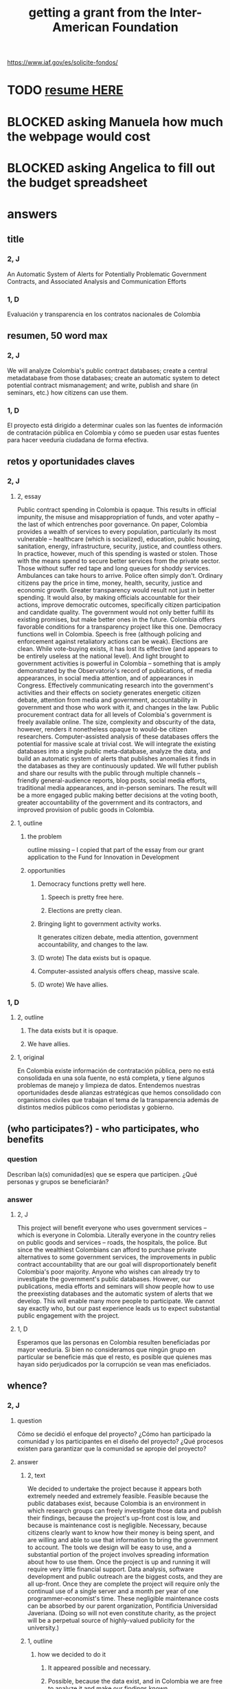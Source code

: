 :PROPERTIES:
:ID:       5ff764f6-74c0-4151-a68f-7d4fb2a9be23
:ROAM_ALIASES: "grant \ Inter-American Foundation && ofiscal"
:END:
#+title: getting a grant from the Inter-American Foundation
https://www.iaf.gov/es/solicite-fondos/
* TODO [[id:dfb1c9d7-4a0f-424c-929a-35ddf323b50e][resume HERE]]
* BLOCKED asking Manuela how much the webpage would cost
* BLOCKED asking Angelica to fill out the budget spreadsheet
* answers
** title
*** 2, J
    An Automatic System of Alerts for Potentially Problematic Government Contracts, and Associated Analysis and Communication Efforts
*** 1, D
    Evaluación y transparencia en los contratos nacionales de Colombia
** resumen, 50 word max
*** 2, J
    We will analyze Colombia's public contract databases; create a central metadatabase from those databases; create an automatic system to detect potential contract mismanagement; and write, publish and share (in seminars, etc.) how citizens can use them.
*** 1, D
    El proyecto está dirigido a determinar cuales son las fuentes de información de contratación pública en Colombia y cómo se pueden usar estas fuentes para hacer veeduría ciudadana de forma efectiva.
** retos y oportunidades claves
*** 2, J
***** 2, essay
      Public contract spending in Colombia is opaque. This results in official impunity, the misuse and misappropriation of funds, and voter apathy – the last of which entrenches poor governance.
      On paper, Colombia provides a wealth of services to every population, particularly its most vulnerable – healthcare (which is socialized), education, public housing, sanitation, energy, infrastructure, security, justice, and countless others. In practice, however, much of this spending is wasted or stolen. Those with the means spend to secure better services from the private sector. Those without suffer red tape and long queues for shoddy services. Ambulances can take hours to arrive. Police often simply don't. Ordinary citizens pay the price in time, money, health, security, justice and economic growth.
      Greater transparency would result not just in better spending. It would also, by making officials accountable for their actions, improve democratic outcomes, specifically citizen participation and candidate quality. The government would not only better fulfill its existing promises, but make better ones in the future.
      Colombia offers favorable conditions for a transparency project like this one. Democracy functions well in Colombia. Speech is free (although policing and enforcement against retaliatory actions can be weak). Elections are clean. While vote-buying exists, it has lost its effective (and appears to be entirely useless at the national level). And light brought to government activities is powerful in Colombia -- something that is amply demonstrated by the Observatorio's record of publications, of media appearances, in social media attention, and of appearances in Congress. Effectively communicating research into the government's activities and their effects on society generates energetic citizen debate, attention from media and government, accountability in government and those who work with it, and changes in the law.
      Public procurement contract data for all levels of Colombia's government is freely available online. The size, complexity and obscurity of the data, however, renders it nonetheless opaque to would-be citizen researchers. Computer-assisted analysis of these databases offers the potential for massive scale at trivial cost.
      We will integrate the existing databases into a single public meta-database, analyze the data, and build an automatic system of alerts that publishes anomalies it finds in the databases as they are continuously updated. We will futher publish and share our results with the public through multiple channels -- friendly general-audience reports, blog posts, social media efforts, traditional media appearances, and in-person seminars. The result will be a more engaged public making better decisions at the voting booth, greater accountability of the government and its contractors, and improved provision of public goods in Colombia.
***** 1, outline
****** the problem
       outline missing -- I copied that part of the essay
       from our grant application to
       the Fund for Innovation in Development
****** opportunities
******* Democracy functions pretty well here.
******** Speech is pretty free here.
******** Elections are pretty clean.
******* Bringing light to government activity works.
	It generates citizen debate, media attention, government accountability, and changes to the law.
******* (D wrote) The data exists but is opaque.
******* Computer-assisted analysis offers cheap, massive scale.
******* (D wrote) We have allies.
*** 1, D
**** 2, outline
***** The data exists but it is opaque.
***** We have allies.
**** 1, original
     En Colombia existe información de contratación pública, pero no está consolidada en una sola fuente, no está completa, y tiene algunos problemas de manejo y limpieza de datos. Entendemos nuestras oportunidades desde alianzas estratégicas que hemos consolidado con organismos civiles que trabajan el tema de la transparencia además de distintos medios públicos como periodistas y gobierno.
** (who participates?) - who participates, who benefits
*** question
    Describan la(s) comunidad(es) que se espera que participen. ¿Qué personas y grupos se beneficiarán?
*** answer
**** 2, J
     This project will benefit everyone who uses government services -- which is everyone in Colombia. Literally everyone in the country relies on public goods and services -- roads, the hospitals, the police. But since the wealthiest Colombians can afford to purchase private alternatives to some government services, the improvements in public contract accountability that are our goal will disproportionately benefit Colombia's poor majority.
     Anyone who wishes can already try to investigate the government's public databases. However, our publications, media efforts and seminars will show people how to use the preexisting databases and the automatic system of alerts that we develop. This will enable many more people to participate. We cannot say exactly who, but our past experience leads us to expect substantial public engagement with the project.
**** 1, D
     Esperamos que las personas en Colombia resulten beneficiadas por mayor veeduría. Si bien no consideramos que ningún grupo en particular se beneficie más que el resto, es posible que quienes mas hayan sido perjudicados por la corrupción se vean mas eneficiados.
** whence?
*** 2, J
**** question
      Cómo se decidió el enfoque del proyecto? ¿Cómo han participado la comunidad y los participantes en el diseño del proyecto? ¿Qué procesos existen para garantizar que la comunidad se apropie del proyecto?
**** answer
***** 2, text
      We decided to undertake the project because it appears both extremely needed and extremely feasible. Feasible because the public databases exist, because Colombia is an environment in which research groups can freely investigate those data and publish their findings, because the project's up-front cost is low, and because is maintenance cost is negligible. Necessary, because citizens clearly want to know how their money is being spent, and are willing and able to use that information to bring the government to account.
      The tools we design will be easy to use, and a substantial portion of the project involves spreading information about how to use them. Once the project is up and running it will require very little financial support. Data analysis, software development and public outreach are the biggest costs, and they are all up-front. Once they are complete the project will require only the continual use of a single server and a month per year of one programmer-economist's time. These negligible maintenance costs can be absorbed by our parent organization, Pontificia Universidad Javeriana. (Doing so will not even constitute charity, as the project will be a perpetual source of highly-valued publicity for the university.)
***** 1, outline
****** how we decided to do it
******* It appeared possible and necessary.
******* Possible, because the data exist, and in Colombia we are free to analyze it and make our findings known.
******* Necessary, because citizens want to know where their money is being spent.
****** how will the community take ownership of it
******* it will be easy to use
******* we will explain how
******* It will be cheap to maintain, requiring no additional outside funding.
*** 1, D
**** 2, outline
***** our motivation
****** The information was missing.
***** how will the community take ownership of it
****** it will be easy to use
****** we will explain how
**** 1, text
     La decisión del enfoque la percibimos por la ausencia de información que encontramos en otros proyectos. La necesidad de información nos interesó en centralizar y estudiar las estructuras de contratación pública en Colombia.
     Esperamos que la comunidad utilice los recursos que proveamos para hacer veeduría ciudadana. Para esto nos dedicaremos a que las herramientas sean fáciles de usar y brindar apoyo técnico y talleres explicativos a los y las ciudadanas.
** principal activities
*** 3, J, text
    The first stage of the project is to assemble a meta-database integrating the data from Colombia's many public databases of public contracts. Once the meta-database is in place, a number of analytical and engineering can proceed in parallel:
    (-) Manually study the data, especially its summary statistics and instances of outliers.
    (-) Use econometrics and machine-learning to identify patterns of suspicious contract acitivity, such as contracts that are highly overvalued relative to others with similar deliverables.
    (-) Develop a system to automatically run such detection algorithms and publish its results online.
    (-) Make our meta-database and the automatically detected anomalies available online, and build a user interface for the public to access them.
    Thoward the end of those analytical and engineering tasks, we will begin a communication campaign similar to the many we have already executed. We will publish an illustrated layperson's guide to navigating both our primary sources and the meta-database we will have made available. We will provide blog posts and engage in informal social media efforts. We will communicate with the media and lawmakers. We will host seminars and colloquia.
    Once these efforts are complete, we expect citizens to use our tools to oversee government activities, and for the government and its contractors to be highly aware of that oversight, and to act accordingly.
*** 2, J, outline
**** Collect data.
**** Integrate data.
**** Automate the data update process.
     Econometrics, ML
**** Analyze data.
**** Determine signatures of contract mismanagement.
**** Automate the search for potential contract mismanagement.
**** Design a public-facing user interface for our centralized DB and its automatic mismanagement search results.
**** Communicate
***** Publish our results.
***** Push our results to the press.
***** Give seminars and colloquia.
*** 1, D, text
    En primer lugar estructurar la información de contratación pública existente y consolidarla. En segundo lugar realizar tres tareas paralelas: 1. Desarrollar técnicas para actualizar los datos encontrados de forma automática. 2. Reconocer la información en las bases consolidadas a través de estadísticas descriptivas, realizar modelos de econometría y aprendizaje de maquina para reconocer estructuras dentro de los datos y encontrar datos extraños. 3.Diseñar una interfaz para publicar los resultados actualizados de forma frecuente. Por último realizaremos la publicación del ejercicio.
** other groups involved
   The Observatorio Fiscal will bear sole responsibility for the project’s execution.
** what changes do we expect? how will we recognize success?
*** 2, J
**** 2, text
     :PROPERTIES:
     :ID:       dfb1c9d7-4a0f-424c-929a-35ddf323b50e
     :END:
     Upon completion of this project, we expect Colombia's citizenry to understand how to exercise oversight of public contracts, by using both the existing government-provided tools and the ones we will design, and to engage in such oversight. As a result, we expect government to recognize an increased political risk of contract mismanagement, and as a result, that contracts will be better managed.
     The result should be better provision of essential services such as healthcare, education, infrastructure, public safety, and a corresponding increase in citizen welfare and economic output.
     We will measure the program's effectiveness experimentally. Since public contracts are local, we can make the project available in some places and not others. After executing a power study to determine an appropriate size for it, we will randomly select a group of control localities for which we will withhold data. By monitoring for differences in suspicious contract activity in the treatment and control groups, we will be able to generate a useful measure of the program's effectiveness.
     There are certain aspects of the program, such as the publication of laymens' guides to the oversight process, that cannot be restricted to certain regions. If those aspects are effective as well, then the experiment will yield an underestimate of the program's effectiveness. This will bolster our case, if (as we expect) the experiment reveals a meaningful difference between the treatment and control groups.
**** 1, outline
***** citizens identify contract mismanagement
      using our tools and those already provided by the govt
***** contract mismanagement carries greater political risk
***** contracts are managed better
***** effects of that
****** healthcare
****** infrastructure
****** education
****** public safety
*** 1, D
**** 2, outline
***** citizens use our tools to find contract mismanagement
**** 1, text
     Esperamos que las herramientas sean utilizadas por la ciudadanía para describir sus procesos locales y encontrar casos extraños o sospechosos. El desarrollo de los modelos, bases de datos e interfaz gráfica mostrará que tuvimos éxito en el desarrollo. Los resultados por parte de la ciudadanía en hacer veeduría efectiva mostrará si tenemos éxito en los ideales.
** how to handle risks and opportunities
*** 2, J
    The opportunities we plan to take advantage of, and how, are described above in our response to an earlier question. To repeat them in brief, the opportunities are the following: that speech is free; that democracy is clean; that bringing light to government activities generates vigorous public debate, to which the government is responsive; that public contract databases exist, but are currently opaque; and that automated analysis of the database permits oversight on a massive scale. Our response to those opportunities is the plan we have set forth already: to collect the public databases into a single meta-database; to automate the search for and publication of supicious contract activity in that meta-database; and to explain to the public at large, through a variety of channels, how to use those tools to oversee government actiities.
    The most catastrophic risk would be a violent act of revenge by someone who does not appreciate our revelations. We consider this unlikely. While assasinations of rural community leaders remain common, political violence is extremely rare in Bogotá, where we are located.
    Second, the favorable conditions in Colombia could change. The public contract databases could, for instance, be taken offline. We consider this unlikely because such a move would be highly visible and very politically damaging to anyone who might consider it. Similarly, the government could try to silence us, but given our own high visibility and outstanding reputation, such a move would be at least as politically damaging as taking down the databases.
    The risk with the greatest -- though we consider it small -- probability of materializing is that integrating the public databases, analyzing the data, setting up an automatic publication mechanism, and making all of those things understood by the public proves to take longer than we initially estimate. But this is not a risk to the project's viability; it would merely mean we would have to, say, seek funding for another year. But at that point we would already have useful initial results, and so could perhaps secure continued funding more easily.
    Last, and most subtly, are potential obstacles in the contract data itself. While the databases we will draw from are enormous, they may not be complete. Even if they cover all contracts, they may not record everything about those contracts that they should. How to respond? If we believe it is necessary, we will supplement the contract databases with other information scraped from the web. Transparencia por Colombia has already performed such scraping for news articles, and is open to sharing information with us. Another potential response would be to limit our reports of suspicious activity to cases in which the mismanagement is severe enough that it is obvious even from incomplete data. (This second response not really an either-or condition; rather, regardless of what we find, we will flag exactly those results we feel confident of, and their scope will depend on the quality of the information at hand.)
***** outline
****** We could be assasinated.
****** The favorable conditions in Colombia could change.
******* Democracy might weaken.
******* The DBs could disappear.
****** Our estimate of the development task's duration could be wrong.
****** (D wrote) Information problems
******* Critical data might be missing.
******* Mismanagement might be unidentifiable outside of the most extreme cases.
*** 1, D
    Los riesgos principales son la ausencia de información y carencia de variables explicativas. En el caso de la ausencia de información estamos preparados para extraer información de fuentes no tradicionales por medio de scraping, minería de datos y otras herramientas. En carencia de variables explicativas suficientes tenderemos a mostrar resultados solamente en contratos exageradamente extraños que aún con poca información sean reconocibles.
** how will this continue once we stop funding?
*** 2, J
    This project does not require substantial long-term funding. After two years we expect to have put in place the meta-database and the program to continuously monitor it for suspicious contract activity, and to have published guides regarding, and otherwise have made known, how citizens can use the public databases and the tools we have built to monitor public contracts.
    Thereafter we will simply leave the program running. We estimate that a single month of a single programmer-economist's time will be needed per year to maintain the program. That labor, plus the continuos use of single server (probably on Amazon Web Services), are all that the project will require once your funding period ends. Javeriana University can easily cover those costs.
*** 1, D
    Seguiremos actualizando la información, mejorando la interface y los modelos predictivos. Además, buscaremos utilidades [óther applications] extra de nuestra información en fomento de transparencia pública.
** ORPHANED: Talk about how we have already changed laws.
* the application form
** online
   https://www.iaf.gov/wp-content/uploads/2022/10/IAF-Solicitud-Espanol.docx
** on my system
   [[/home/jeff/of/grants/Inter-American-Foundation/IAF-Solicitud-Espanol.docx]]
* guidance for the budget is found on the last page of the Word document
* their FAQ
  https://www.iaf.gov/faq/
* DONE [[id:f2a6c1c0-3022-4f5f-a9ce-25e766c220c7][our eligibility looked shaky]]
